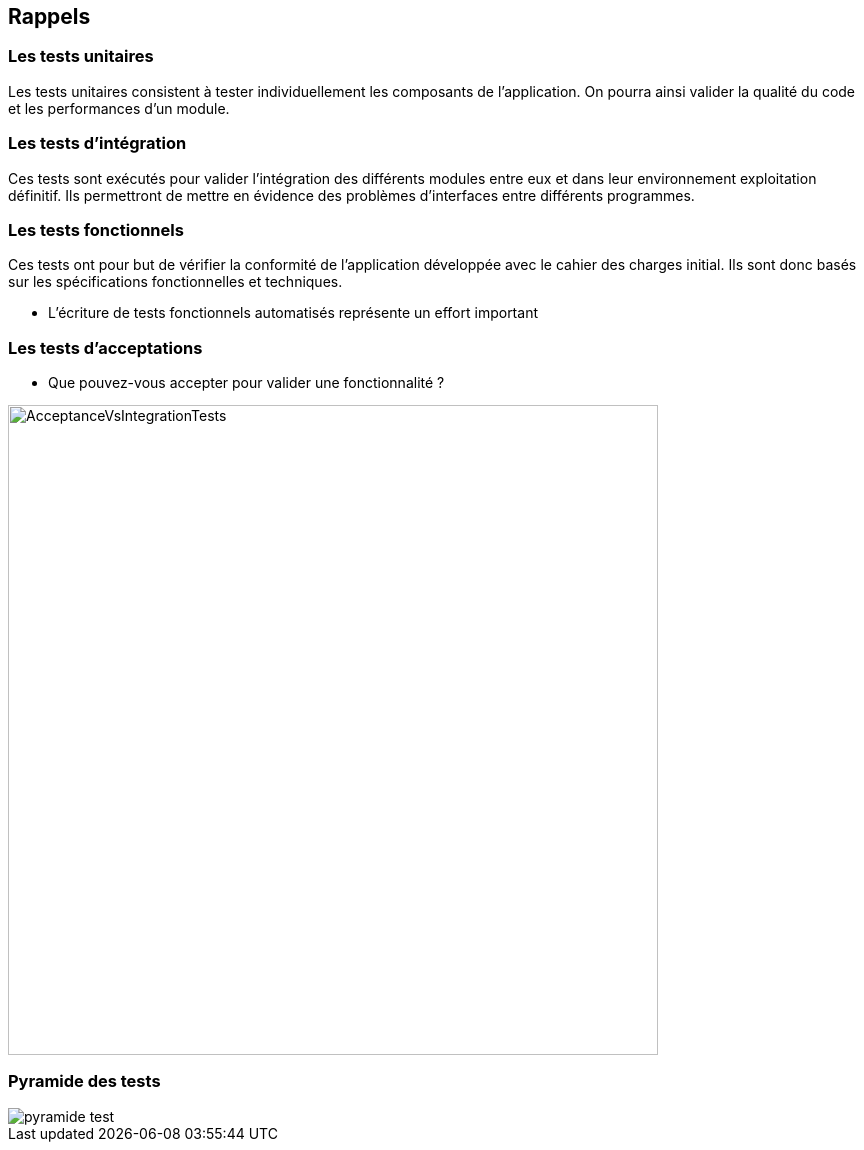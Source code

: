 
== Rappels

=== Les tests unitaires
Les tests unitaires consistent à tester individuellement les composants de l’application. On pourra ainsi valider la qualité du code et les performances d'un module.

=== Les tests d'intégration
Ces tests sont exécutés pour valider l'intégration des différents modules entre eux et dans leur environnement exploitation définitif.
Ils permettront de mettre en évidence des problèmes d'interfaces entre différents programmes.

=== Les tests fonctionnels

Ces tests ont pour but de vérifier la conformité de l'application développée avec le cahier des charges initial. Ils sont donc basés sur les spécifications fonctionnelles et techniques.

* L'écriture de tests fonctionnels automatisés représente un effort important

=== Les tests d'acceptations

* Que pouvez-vous accepter pour valider une fonctionnalité ?

image::images/AcceptanceVsIntegrationTests.jpg[width=650]

=== Pyramide des tests
image::images/pyramide-test.png[]
